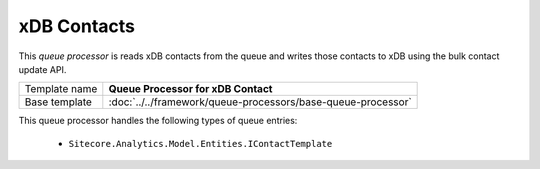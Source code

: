 xDB Contacts
==========================================

This *queue processor* is reads xDB contacts from the queue and writes 
those contacts to xDB using the bulk contact update API.

+-----------------+---------------------------------------------------------------------+
| Template name   | **Queue Processor for xDB Contact**                                 |
+-----------------+---------------------------------------------------------------------+
| Base template   | :doc:`../../framework/queue-processors/base-queue-processor`        |
+-----------------+---------------------------------------------------------------------+

This queue processor handles the following types of queue entries:

    * ``Sitecore.Analytics.Model.Entities.IContactTemplate``